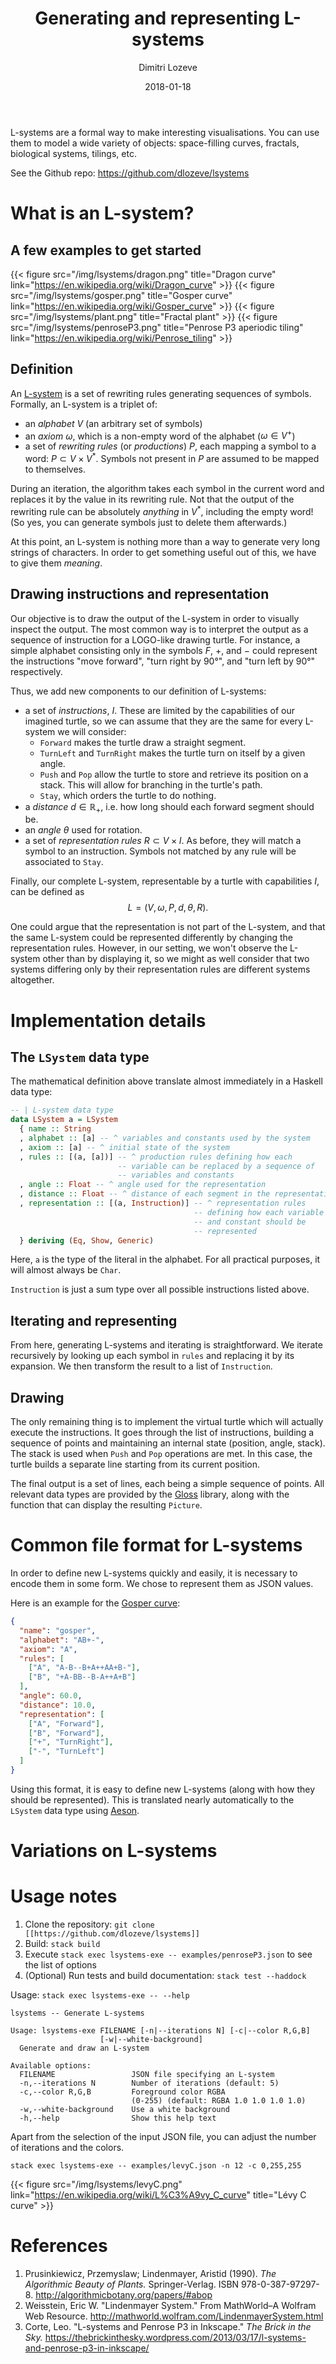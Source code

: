 #+TITLE: Generating and representing L-systems
#+AUTHOR: Dimitri Lozeve
#+DATE: 2018-01-18
#+DRAFT: false
#+TAGS: lsystems visualization algorithms haskell


L-systems are a formal way to make interesting visualisations. You can
use them to model a wide variety of objects: space-filling curves,
fractals, biological systems, tilings, etc.

See the Github repo: [[https://github.com/dlozeve/lsystems]]

* What is an L-system?

** A few examples to get started

{{< figure
    src="/img/lsystems/dragon.png"
    title="Dragon curve"
    link="https://en.wikipedia.org/wiki/Dragon_curve"
>}}
{{< figure
    src="/img/lsystems/gosper.png"
    title="Gosper curve"
    link="https://en.wikipedia.org/wiki/Gosper_curve"
>}}
{{< figure
    src="/img/lsystems/plant.png"
    title="Fractal plant"
>}}
{{< figure
    src="/img/lsystems/penroseP3.png"
    title="Penrose P3 aperiodic tiling"
    link="https://en.wikipedia.org/wiki/Penrose_tiling"
>}}

** Definition

An [[https://en.wikipedia.org/wiki/L-system][L-system]] is a set of
rewriting rules generating sequences of symbols. Formally, an L-system
is a triplet of:
+ an /alphabet/ $V$ (an arbitrary set of symbols)
+ an /axiom/ $\omega$, which is a non-empty word of the alphabet
  ($\omega \in V^+$)
+ a set of /rewriting rules/ (or /productions/) $P$, each mapping a
  symbol to a word: $P \subset V \times V^*$. Symbols not present in
  $P$ are assumed to be mapped to themselves.

During an iteration, the algorithm takes each symbol in the current
word and replaces it by the value in its rewriting rule. Not that the
output of the rewriting rule can be absolutely /anything/ in $V^*$,
including the empty word! (So yes, you can generate symbols just to
delete them afterwards.)

At this point, an L-system is nothing more than a way to generate very
long strings of characters. In order to get something useful out of
this, we have to give them /meaning/.

** Drawing instructions and representation

Our objective is to draw the output of the L-system in order to
visually inspect the output. The most common way is to interpret the
output as a sequence of instruction for a LOGO-like drawing
turtle. For instance, a simple alphabet consisting only in the symbols
$F$, $+$, and $-$ could represent the instructions "move forward",
"turn right by 90°", and "turn left by 90°" respectively.

Thus, we add new components to our definition of L-systems:
+ a set of /instructions/, $I$. These are limited by the capabilities of
  our imagined turtle, so we can assume that they are the same for
  every L-system we will consider:
  + ~Forward~ makes the turtle draw a straight segment.
  + ~TurnLeft~ and ~TurnRight~ makes the turtle turn on itself by a
    given angle.
  + ~Push~ and ~Pop~ allow the turtle to store and retrieve its
    position on a stack. This will allow for branching in the turtle's
    path.
  + ~Stay~, which orders the turtle to do nothing.
+ a /distance/ $d \in \mathbb{R_+}$, i.e. how long should each forward segment should be.
+ an /angle/ $\theta$ used for rotation.
+ a set of /representation rules/ $R \subset V \times I$. As before,
  they will match a symbol to an instruction. Symbols not matched by
  any rule will be associated to ~Stay~.

Finally, our complete L-system, representable by a turtle with
capabilities $I$, can be defined as \[ L = (V, \omega, P, d, \theta,
R). \]

One could argue that the representation is not part of the L-system,
and that the same L-system could be represented differently by
changing the representation rules. However, in our setting, we won't
observe the L-system other than by displaying it, so we might as well
consider that two systems differing only by their representation rules
are different systems altogether.

* Implementation details

** The ~LSystem~ data type

The mathematical definition above translate almost immediately in a
Haskell data type:

#+BEGIN_SRC haskell
-- | L-system data type
data LSystem a = LSystem
  { name :: String
  , alphabet :: [a] -- ^ variables and constants used by the system
  , axiom :: [a] -- ^ initial state of the system
  , rules :: [(a, [a])] -- ^ production rules defining how each
                        -- variable can be replaced by a sequence of
                        -- variables and constants
  , angle :: Float -- ^ angle used for the representation
  , distance :: Float -- ^ distance of each segment in the representation
  , representation :: [(a, Instruction)] -- ^ representation rules
                                         -- defining how each variable
                                         -- and constant should be
                                         -- represented
  } deriving (Eq, Show, Generic)
#+END_SRC

Here, ~a~ is the type of the literal in the alphabet. For all
practical purposes, it will almost always be ~Char~.

~Instruction~ is just a sum type over all possible instructions listed
above.

** Iterating and representing

From here, generating L-systems and iterating is straightforward. We
iterate recursively by looking up each symbol in ~rules~ and replacing
it by its expansion. We then transform the result to a list of ~Instruction~.

** Drawing

The only remaining thing is to implement the virtual turtle which will
actually execute the instructions. It goes through the list of
instructions, building a sequence of points and maintaining an
internal state (position, angle, stack). The stack is used when ~Push~
and ~Pop~ operations are met. In this case, the turtle builds a
separate line starting from its current position.

The final output is a set of lines, each being a simple sequence of
points. All relevant data types are provided by the
[[https://hackage.haskell.org/package/gloss][Gloss]] library, along
with the function that can display the resulting ~Picture~.

* Common file format for L-systems

In order to define new L-systems quickly and easily, it is necessary
to encode them in some form. We chose to represent them as JSON
values.

Here is an example for the [[https://en.wikipedia.org/wiki/Gosper_curve][Gosper curve]]:
#+BEGIN_SRC json
{
  "name": "gosper",
  "alphabet": "AB+-",
  "axiom": "A",
  "rules": [
    ["A", "A-B--B+A++AA+B-"],
    ["B", "+A-BB--B-A++A+B"]
  ],
  "angle": 60.0,
  "distance": 10.0,
  "representation": [
    ["A", "Forward"],
    ["B", "Forward"],
    ["+", "TurnRight"],
    ["-", "TurnLeft"]
  ]
}
#+END_SRC

Using this format, it is easy to define new L-systems (along with how
they should be represented). This is translated nearly automatically
to the ~LSystem~ data type using
[[https://hackage.haskell.org/package/aeson][Aeson]].

* Variations on L-systems

# TODO

* Usage notes

1. Clone the repository: =git clone [[https://github.com/dlozeve/lsystems]]=
2. Build: =stack build=
3. Execute =stack exec lsystems-exe -- examples/penroseP3.json= to see the list of options
4. (Optional) Run tests and build documentation: =stack test --haddock=

Usage: =stack exec lsystems-exe -- --help=
#+BEGIN_SRC
lsystems -- Generate L-systems

Usage: lsystems-exe FILENAME [-n|--iterations N] [-c|--color R,G,B]
                    [-w|--white-background]
  Generate and draw an L-system

Available options:
  FILENAME                 JSON file specifying an L-system
  -n,--iterations N        Number of iterations (default: 5)
  -c,--color R,G,B         Foreground color RGBA
                           (0-255) (default: RGBA 1.0 1.0 1.0 1.0)
  -w,--white-background    Use a white background
  -h,--help                Show this help text
#+END_SRC

Apart from the selection of the input JSON file, you can adjust the
number of iterations and the colors.

=stack exec lsystems-exe -- examples/levyC.json -n 12 -c 0,255,255=

{{< figure src="/img/lsystems/levyC.png"
    link="https://en.wikipedia.org/wiki/L%C3%A9vy_C_curve"
    title="Lévy C curve"
>}}

* References

1. Prusinkiewicz, Przemyslaw; Lindenmayer, Aristid (1990). /The Algorithmic Beauty of Plants./ Springer-Verlag. ISBN 978-0-387-97297-8. [[http://algorithmicbotany.org/papers/#abop]]
2. Weisstein, Eric W. "Lindenmayer System." From MathWorld--A Wolfram Web Resource. [[http://mathworld.wolfram.com/LindenmayerSystem.html]]
3. Corte, Leo. "L-systems and Penrose P3 in Inkscape." /The Brick in the Sky./ [[https://thebrickinthesky.wordpress.com/2013/03/17/l-systems-and-penrose-p3-in-inkscape/]]

